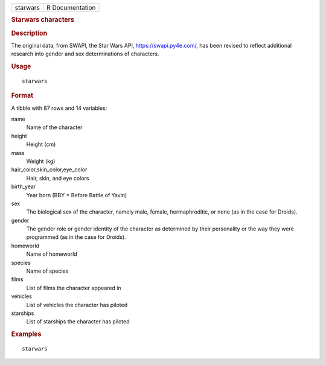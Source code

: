.. container::

   .. container::

      ======== ===============
      starwars R Documentation
      ======== ===============

      .. rubric:: Starwars characters
         :name: starwars-characters

      .. rubric:: Description
         :name: description

      The original data, from SWAPI, the Star Wars API,
      https://swapi.py4e.com/, has been revised to reflect additional
      research into gender and sex determinations of characters.

      .. rubric:: Usage
         :name: usage

      ::

         starwars

      .. rubric:: Format
         :name: format

      A tibble with 87 rows and 14 variables:

      name
         Name of the character

      height
         Height (cm)

      mass
         Weight (kg)

      hair_color,skin_color,eye_color
         Hair, skin, and eye colors

      birth_year
         Year born (BBY = Before Battle of Yavin)

      sex
         The biological sex of the character, namely male, female,
         hermaphroditic, or none (as in the case for Droids).

      gender
         The gender role or gender identity of the character as
         determined by their personality or the way they were programmed
         (as in the case for Droids).

      homeworld
         Name of homeworld

      species
         Name of species

      films
         List of films the character appeared in

      vehicles
         List of vehicles the character has piloted

      starships
         List of starships the character has piloted

      .. rubric:: Examples
         :name: examples

      ::

         starwars
